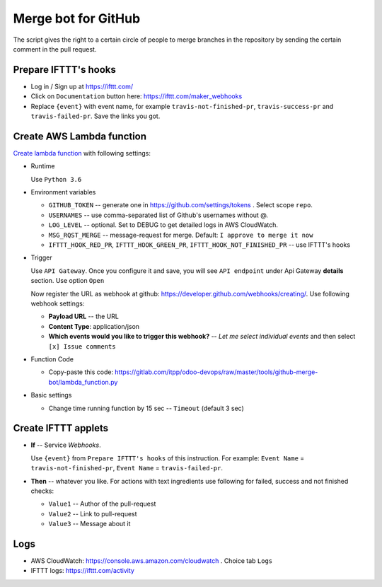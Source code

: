 ======================
 Merge bot for GitHub
======================

The script gives the right to a certain circle of people to merge branches in the repository by sending the certain comment in the pull request.

Prepare IFTTT's hooks
---------------------

* Log in / Sign up at https://ifttt.com/
* Click on ``Documentation`` button here: https://ifttt.com/maker_webhooks
* Replace ``{event}`` with event name, for example ``travis-not-finished-pr``, ``travis-success-pr`` and ``travis-failed-pr``. Save the links you got.

Create AWS Lambda function
--------------------------

`Create lambda function <https://console.aws.amazon.com/lambda/>`__ with following settings:

* Runtime

  Use ``Python 3.6``

* Environment variables

  * ``GITHUB_TOKEN`` -- generate one in https://github.com/settings/tokens . Select scope ``repo``.
  * ``USERNAMES`` -- use comma-separated list of Github's usernames without @.
  * ``LOG_LEVEL`` -- optional. Set to DEBUG to get detailed logs in AWS CloudWatch.
  * ``MSG_RQST_MERGE`` -- message-request for merge. Default: ``I approve to merge it now``
  * ``IFTTT_HOOK_RED_PR``, ``IFTTT_HOOK_GREEN_PR``, ``IFTTT_HOOK_NOT_FINISHED_PR`` -- use IFTTT's hooks

* Trigger

  Use ``API Gateway``. Once you configure it and save, you will see ``API endpoint`` under Api Gateway **details** section. Use option ``Open``

  Now register the URL as webhook at github: https://developer.github.com/webhooks/creating/.
  Use following webhook settings:

  * **Payload URL** -- the URL
  * **Content Type**: application/json
  * **Which events would you like to trigger this webhook?** -- *Let me select individual events* and then select ``[x] Issue comments``

* Function Code

  * Copy-paste this code: https://gitlab.com/itpp/odoo-devops/raw/master/tools/github-merge-bot/lambda_function.py

* Basic settings

  * Change time running function by 15 sec -- ``Timeout`` (default 3 sec)

Create IFTTT applets
--------------------

* **If** -- Service *Webhooks*.

  Use ``{event}`` from ``Prepare IFTTT's hooks`` of this instruction. For example: ``Event Name`` = ``travis-not-finished-pr``, ``Event Name`` = ``travis-failed-pr``.

* **Then** -- whatever you like. For actions with text ingredients use following for failed, success and not finished checks:

  * ``Value1`` -- Author of the pull-request
  * ``Value2`` -- Link to pull-request
  * ``Value3`` -- Message about it

Logs
----

* AWS CloudWatch: https://console.aws.amazon.com/cloudwatch . Choice tab ``Logs``
* IFTTT logs: https://ifttt.com/activity


